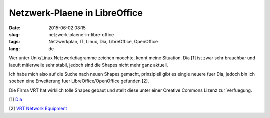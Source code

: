 Netzwerk-Plaene in LibreOffice
###############################
:date: 2015-06-02 08:15
:slug: netzwerk-plaene-in-libre-office
:tags: Netzwerkplan, IT, Linux, Dia, LibreOffice, OpenOffice
:lang: de

Wer unter Unix/Linux Netzwerkdiagramme zeichen moechte, kennt meine Situation.
Dia [1] ist zwar sehr brauchbar und laeuft mitlerweile sehr stabil, jedoch sind die Shapes nicht mehr ganz aktuell.

Ich habe mich also auf die Suche nach neuen Shapes gemacht, prinzipiell gibt es eingie neuere fuer Dia, jedoch bin ich soeben eine Erweiterung fuer LibreOffice/OpenOffice gefunden [2].

Die Firma VRT hat wirklich tolle Shapes gebaut und stellt diese unter einer Creative Commons Lizenz zur Verfuegung.

[1] `Dia <https://wiki.gnome.org/Apps/Dia/>`_ 

[2] `VRT Network Equipment <http://extensions.libreoffice.org/extension-center/vrt-network-equipment>`_
